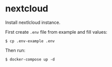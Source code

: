 * nextcloud

Install nextlcloud instance.

First create ~.env~ file from example and fill values:

#+begin_src shell
  $ cp .env-example .env
#+end_src

Then run:

#+begin_src shell
  $ docker-compose up -d
#+end_src
